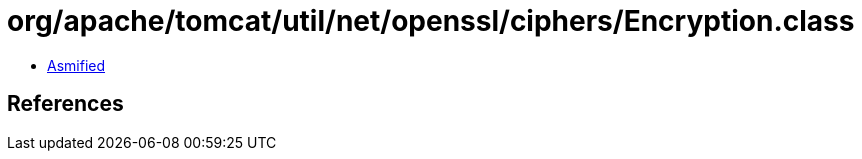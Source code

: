 = org/apache/tomcat/util/net/openssl/ciphers/Encryption.class

 - link:Encryption-asmified.java[Asmified]

== References

